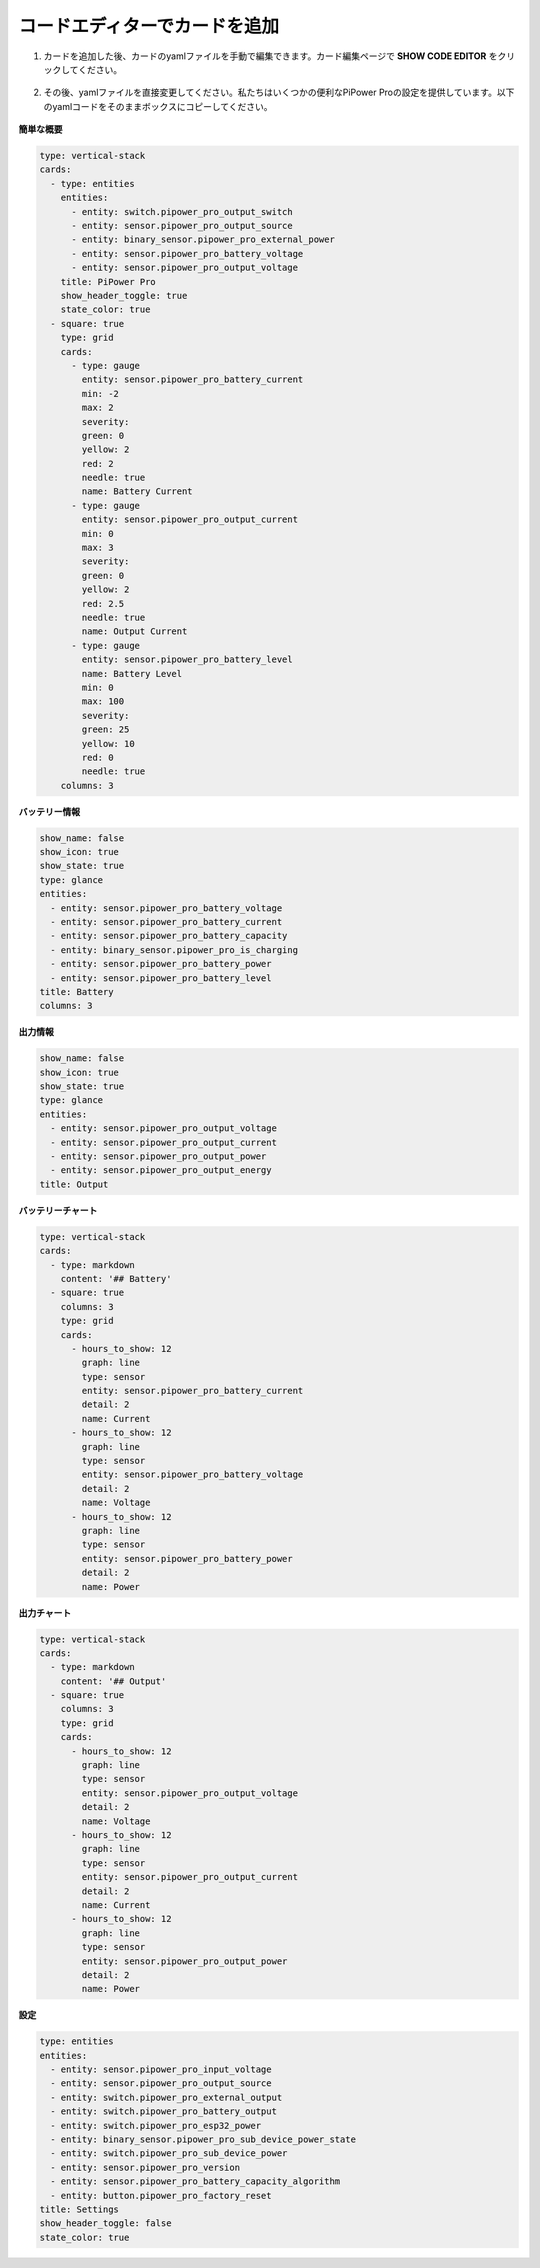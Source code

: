 
.. _add_card_by_editor:

コードエディターでカードを追加 
-----------------------------------

1. カードを追加した後、カードのyamlファイルを手動で編集できます。カード編集ページで **SHOW CODE EDITOR** をクリックしてください。

    .. image:: img/sp230803_183128.png

2. その後、yamlファイルを直接変更してください。私たちはいくつかの便利なPiPower Proの設定を提供しています。以下のyamlコードをそのままボックスにコピーしてください。

    .. image:: img/sp230803_183156.png

    .. image:: img/sp230803_183626.png

**簡単な概要**

.. image:: img/ha_btrov.png

.. code-block::

    type: vertical-stack
    cards:
      - type: entities
        entities:
          - entity: switch.pipower_pro_output_switch
          - entity: sensor.pipower_pro_output_source
          - entity: binary_sensor.pipower_pro_external_power
          - entity: sensor.pipower_pro_battery_voltage
          - entity: sensor.pipower_pro_output_voltage
        title: PiPower Pro
        show_header_toggle: true
        state_color: true
      - square: true
        type: grid
        cards:
          - type: gauge
            entity: sensor.pipower_pro_battery_current
            min: -2
            max: 2
            severity:
            green: 0
            yellow: 2
            red: 2
            needle: true
            name: Battery Current
          - type: gauge
            entity: sensor.pipower_pro_output_current
            min: 0
            max: 3
            severity:
            green: 0
            yellow: 2
            red: 2.5
            needle: true
            name: Output Current
          - type: gauge
            entity: sensor.pipower_pro_battery_level
            name: Battery Level
            min: 0
            max: 100
            severity:
            green: 25
            yellow: 10
            red: 0
            needle: true
        columns: 3

**バッテリー情報**

.. image:: img/ha_btrms.png

.. code-block::

    show_name: false
    show_icon: true
    show_state: true
    type: glance
    entities:
      - entity: sensor.pipower_pro_battery_voltage
      - entity: sensor.pipower_pro_battery_current
      - entity: sensor.pipower_pro_battery_capacity
      - entity: binary_sensor.pipower_pro_is_charging
      - entity: sensor.pipower_pro_battery_power
      - entity: sensor.pipower_pro_battery_level
    title: Battery
    columns: 3

**出力情報**

.. image:: img/ha_opms.png

.. code-block::

    show_name: false
    show_icon: true
    show_state: true
    type: glance
    entities:
      - entity: sensor.pipower_pro_output_voltage
      - entity: sensor.pipower_pro_output_current
      - entity: sensor.pipower_pro_output_power
      - entity: sensor.pipower_pro_output_energy
    title: Output

**バッテリーチャート**

.. image:: img/ha_btrcht.png


.. code-block::

    type: vertical-stack
    cards:
      - type: markdown
        content: '## Battery'
      - square: true
        columns: 3
        type: grid
        cards:
          - hours_to_show: 12
            graph: line
            type: sensor
            entity: sensor.pipower_pro_battery_current
            detail: 2
            name: Current
          - hours_to_show: 12
            graph: line
            type: sensor
            entity: sensor.pipower_pro_battery_voltage
            detail: 2
            name: Voltage
          - hours_to_show: 12
            graph: line
            type: sensor
            entity: sensor.pipower_pro_battery_power
            detail: 2
            name: Power

**出力チャート**

.. image:: img/ha_opcht.png

.. code-block::

    type: vertical-stack
    cards:
      - type: markdown
        content: '## Output'
      - square: true
        columns: 3
        type: grid
        cards:
          - hours_to_show: 12
            graph: line
            type: sensor
            entity: sensor.pipower_pro_output_voltage
            detail: 2
            name: Voltage
          - hours_to_show: 12
            graph: line
            type: sensor
            entity: sensor.pipower_pro_output_current
            detail: 2
            name: Current
          - hours_to_show: 12
            graph: line
            type: sensor
            entity: sensor.pipower_pro_output_power
            detail: 2
            name: Power

**設定**

.. image:: img/ha_setting.png

.. code-block::

    type: entities
    entities:
      - entity: sensor.pipower_pro_input_voltage
      - entity: sensor.pipower_pro_output_source
      - entity: switch.pipower_pro_external_output
      - entity: switch.pipower_pro_battery_output
      - entity: switch.pipower_pro_esp32_power
      - entity: binary_sensor.pipower_pro_sub_device_power_state
      - entity: switch.pipower_pro_sub_device_power
      - entity: sensor.pipower_pro_version
      - entity: sensor.pipower_pro_battery_capacity_algorithm
      - entity: button.pipower_pro_factory_reset
    title: Settings
    show_header_toggle: false
    state_color: true